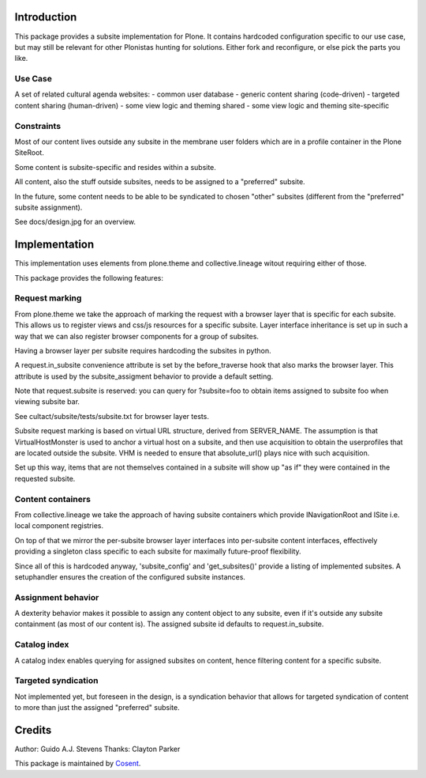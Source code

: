 Introduction
============

This package provides a subsite implementation for Plone.
It contains hardcoded configuration specific to our use case, but
may still be relevant for other Plonistas hunting for solutions.
Either fork and reconfigure, or else pick the parts you like.

Use Case
--------

A set of related cultural agenda websites:
- common user database
- generic content sharing (code-driven)
- targeted content sharing (human-driven)
- some view logic and theming shared
- some view logic and theming site-specific


Constraints
-----------

Most of our content lives outside any subsite in the membrane user folders
which are in a profile container in the Plone SiteRoot.

Some content is subsite-specific and resides within a subsite.

All content, also the stuff outside subsites, needs to be assigned to
a "preferred" subsite.

In the future, some content needs to be able to be syndicated to chosen
"other" subsites (different from the "preferred" subsite assignment).

See docs/design.jpg for an overview.


Implementation
==============

This implementation uses elements from plone.theme and collective.lineage
witout requiring either of those.

This package provides the following features:


Request marking
---------------

From plone.theme we take the approach of marking the request with a browser
layer that is specific for each subsite. This allows us to register views
and css/js resources for a specific subsite. Layer interface inheritance
is set up in such a way that we can also register browser components for
a group of subsites. 

Having a browser layer per subsite requires hardcoding the subsites in python.

A request.in_subsite convenience attribute is set by the before_traverse hook
that also marks the browser layer. This attribute is used by the subsite_assigment
behavior to provide a default setting.

Note that request.subsite is reserved: you can query for ?subsite=foo to 
obtain items assigned to subsite foo when viewing subsite bar.

See cultact/subsite/tests/subsite.txt for browser layer tests.

Subsite request marking is based on virtual URL structure, derived from
SERVER_NAME. The assumption is that VirtualHostMonster is used to anchor
a virtual host on a subsite, and then use acquisition to obtain the userprofiles
that are located outside the subsite. VHM is needed to ensure that
absolute_url() plays nice with such acquisition.

Set up this way, items that are not themselves contained in a subsite
will show up "as if" they were contained in the requested subsite.


Content containers
------------------

From collective.lineage we take the approach of having subsite containers
which provide INavigationRoot and ISite i.e. local component registries.

On top of that we mirror the per-subsite browser layer interfaces into
per-subsite content interfaces, effectively providing a singleton class
specific to each subsite for maximally future-proof flexibility.

Since all of this is hardcoded anyway, 'subsite_config' and 'get_subsites()'
provide a listing of implemented subsites. A setuphandler ensures the creation
of the configured subsite instances.


Assignment behavior
-------------------

A dexterity behavior makes it possible to assign any content object to
any subsite, even if it's outside any subsite containment (as most of our
content is). The assigned subsite id defaults to request.in_subsite.


Catalog index
-------------

A catalog index enables querying for assigned subsites on content, hence
filtering content for a specific subsite.


Targeted syndication
--------------------

Not implemented yet, but foreseen in the design, is a syndication behavior
that allows for targeted syndication of content to more than just the
assigned "preferred" subsite.


Credits
=======

Author: Guido A.J. Stevens
Thanks: Clayton Parker


|Cosent|_

This package is maintained by Cosent_.

.. _Cosent: http://cosent.nl
.. |Cosent| image:: http://cosent.nl/images/logo-external.png 
                    :alt: Cosent

